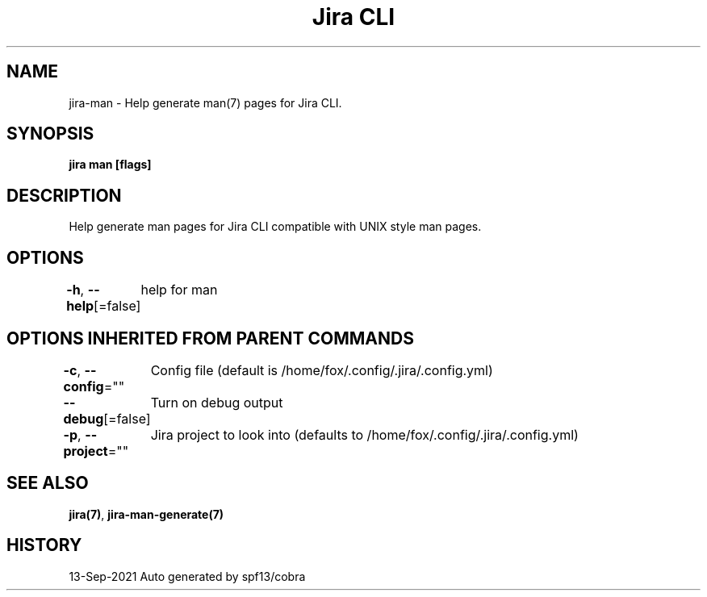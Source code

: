 .nh
.TH "Jira CLI" "7" "Sep 2021" "Auto generated by spf13/cobra" ""

.SH NAME
.PP
jira-man - Help generate man(7) pages for Jira CLI.


.SH SYNOPSIS
.PP
\fBjira man [flags]\fP


.SH DESCRIPTION
.PP
Help generate man pages for Jira CLI compatible with UNIX style man pages.


.SH OPTIONS
.PP
\fB-h\fP, \fB--help\fP[=false]
	help for man


.SH OPTIONS INHERITED FROM PARENT COMMANDS
.PP
\fB-c\fP, \fB--config\fP=""
	Config file (default is /home/fox/.config/.jira/.config.yml)

.PP
\fB--debug\fP[=false]
	Turn on debug output

.PP
\fB-p\fP, \fB--project\fP=""
	Jira project to look into (defaults to /home/fox/.config/.jira/.config.yml)


.SH SEE ALSO
.PP
\fBjira(7)\fP, \fBjira-man-generate(7)\fP


.SH HISTORY
.PP
13-Sep-2021 Auto generated by spf13/cobra
